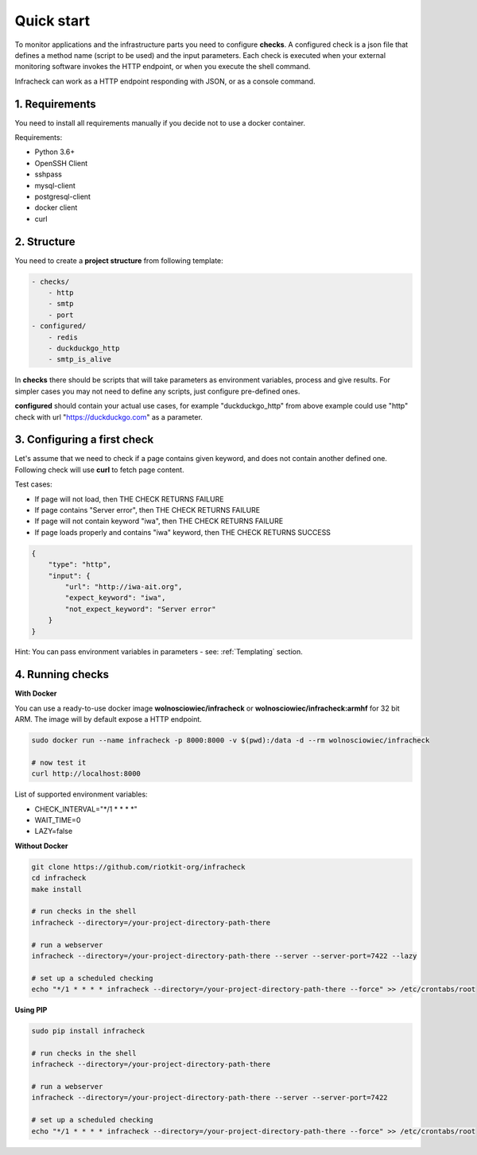 Quick start
===========

To monitor applications and the infrastructure parts you need to configure **checks**.
A configured check is a json file that defines a method name (script to be used) and the input parameters.
Each check is executed when your external monitoring software invokes the HTTP endpoint, or when you execute the shell command.


Infracheck can work as a HTTP endpoint responding with JSON, or as a console command.

.. image:: _static/quick-start.png
   :target: https://asciinema.org/a/237795

1. Requirements
---------------

You need to install all requirements manually if you decide not to use a docker container.

Requirements:

- Python 3.6+
- OpenSSH Client
- sshpass
- mysql-client
- postgresql-client
- docker client
- curl


2. Structure
------------

You need to create a **project structure** from following template:

.. code:: yaml

    - checks/
        - http
        - smtp
        - port
    - configured/
        - redis
        - duckduckgo_http
        - smtp_is_alive

In **checks** there should be scripts that will take parameters as environment variables, process and give results.
For simpler cases you may not need to define any scripts, just configure pre-defined ones.


**configured** should contain your actual use cases, for example "duckduckgo_http" from above example could use "http" check with url "https://duckduckgo.com" as a parameter.

3. Configuring a first check
----------------------------

Let's assume that we need to check if a page contains given keyword, and does not contain another defined one.
Following check will use **curl** to fetch page content.

Test cases:

- If page will not load, then THE CHECK RETURNS FAILURE
- If page contains "Server error", then THE CHECK RETURNS FAILURE
- If page will not contain keyword "iwa", then THE CHECK RETURNS FAILURE
- If page loads properly and contains "iwa" keyword, then THE CHECK RETURNS SUCCESS

.. code:: json

    {
        "type": "http",
        "input": {
            "url": "http://iwa-ait.org",
            "expect_keyword": "iwa",
            "not_expect_keyword": "Server error"
        }
    }

Hint: You can pass environment variables in parameters - see: :ref:`Templating` section.

4. Running checks
-----------------

**With Docker**

You can use a ready-to-use docker image **wolnosciowiec/infracheck** or **wolnosciowiec/infracheck:armhf** for 32 bit ARM.
The image will by default expose a HTTP endpoint.

.. code:: bash

    sudo docker run --name infracheck -p 8000:8000 -v $(pwd):/data -d --rm wolnosciowiec/infracheck

    # now test it
    curl http://localhost:8000

List of supported environment variables:

- CHECK_INTERVAL="\*/1 \* \* \* \*"
- WAIT_TIME=0
- LAZY=false

**Without Docker**

.. code:: bash

    git clone https://github.com/riotkit-org/infracheck
    cd infracheck
    make install

    # run checks in the shell
    infracheck --directory=/your-project-directory-path-there

    # run a webserver
    infracheck --directory=/your-project-directory-path-there --server --server-port=7422 --lazy

    # set up a scheduled checking
    echo "*/1 * * * * infracheck --directory=/your-project-directory-path-there --force" >> /etc/crontabs/root

**Using PIP**

.. code:: bash

    sudo pip install infracheck

    # run checks in the shell
    infracheck --directory=/your-project-directory-path-there

    # run a webserver
    infracheck --directory=/your-project-directory-path-there --server --server-port=7422

    # set up a scheduled checking
    echo "*/1 * * * * infracheck --directory=/your-project-directory-path-there --force" >> /etc/crontabs/root

